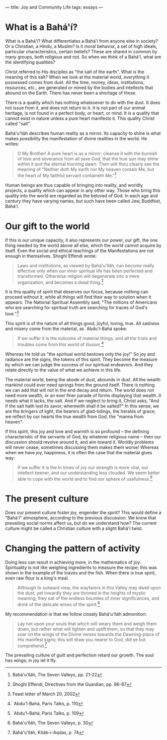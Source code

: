 :PROPERTIES:
:ID:       5E7B192E-2C12-42A7-AEEC-00D6718FCD64
:SLUG:     joy-and-community-life
:END:
---
title: Joy and Community Life
tags: essays
---

* What is a Bahá'í?
:PROPERTIES:
:CUSTOM_ID: what-is-a-baháí
:END:
What is a Bahá'í? What differentiates a Bahá'í from anyone else in
society? Or a Christian, a Hindu, a Muslim? Is it moral behavior, a set
of high ideals, particular characteristics, certain beliefs? These are
shared in common by many groups, both religious and not. So when we
think of a Bahá'í, what are the identifying qualities?

Christ referred to His disciples as "the salt of the earth". What is the
meaning of this salt? When we look at the material world, everything it
possessed comes from dust. All the time, money, ideas, institutions,
resources, etc., are generated or mined by the bodies and intellects
that abound on the Earth. There has never been a shortage of these.

There is a quality which has nothing whatsoever to do with the dust. It
does not issue from it, and does not return to it. It is not part of our
animal heritage, is not found in a perfect body, or heart, or mind. It
is a quality that cannot exist in nature unless a pure heart manifests
it. This quality Christ called "salt".

Bahá'u'lláh describes human reality as a mirror. Its capacity to shine
is what makes possibility the manifestation of divine realities in the
world. He writes:

#+BEGIN_QUOTE
O My Brother! A pure heart is as a mirror; cleanse it with the burnish
of love and severance from all save God, that the true sun may shine
within it and the eternal morning dawn. Then wilt thou clearly see the
meaning of "Neither doth My earth nor My heaven contain Me, but the
heart of My faithful servant containeth Me."[fn:1]

#+END_QUOTE

Human beings are thus capable of bringing into reality, and worldly
projects, a quality which can appear in any other way. Those who bring
this quality into the world are regarded as the beloved of God. In each
age and century they have varying names, but such have been called Jew,
Buddhist, Bahá'í.

* Our gift to the world
:PROPERTIES:
:CUSTOM_ID: our-gift-to-the-world
:END:
If this is our unique capacity, it also represents our power, our gift,
the one thing needed by the world above all else, which the world cannot
acquire by itself. Even the social and ethical teachings of the
Manifestations are not enough in themselves. Shoghi Effendi wrote:

#+BEGIN_QUOTE
Laws and institutions, as viewed by Bahá'u'lláh, can become really
effective only when our inner spiritual life has been perfected and
transformed. Otherwise religion will degenerate into a mere
organization, and becomes a dead thing.[fn:2]

#+END_QUOTE

It is this quality of spirit that deserves our focus, because nothing
can proceed without it, while all things will find their way to solution
when it appears. The National Spiritual Assembly said, "The millions of
Americans who are searching for spiritual truth are searching for traces
of God's love."[fn:3]

This spirit is of the nature of all things good, joyful, loving, true.
All sadness and misery come from the material, as `Abdu'l-Bahá spoke:

#+BEGIN_QUOTE
If we suffer it is the outcome of material things, and all the trials
and troubles come from this world of illusion.[fn:4]

#+END_QUOTE

Whereas He told us "the spiritual world bestows only the joy!" So joy
and radiance are the signs, the tokens of this spirit. They become the
measure by which we can judge the success of our spiritual endeavors.
And they relate directly to the value of what we achieve in this life.

The material world, being the abode of dust, abounds in dust. All the
wealth mankind could ever need springs from the ground itself. There is
nothing we can add that will not in the end decay and return. The world
does not need more wealth, or an ever finer parade of forms displaying
that wealth. It needs what it lacks, the salt. And if we neglect to
bring it, Christ asks, "And if the salt hath lost its savor, wherewith
shall it be salted?" In this sense, we are the bringers of light, the
bearers of glad-tidings, the heralds of grace; we reflect by our hearts
the true wealth from God, the "manna from heaven".

If this spirit, this joy and love and warmth is so profound -- the
defining characteristic of the servants of God, by whatever religious
name -- then our discussion should revolve around it, and aim toward it.
Worldly problems will never cease; sometimes discussing them makes them
worse! Whereas when we have joy, happiness, it is often the case that
the material gives way:

#+BEGIN_QUOTE
If we suffer it is the In times of joy our strength is more vital, our
intellect keener, and our understanding less clouded. We seem better
able to cope with the world and to find our sphere of usefulness.[fn:5]

#+END_QUOTE

* The present culture
:PROPERTIES:
:CUSTOM_ID: the-present-culture
:END:
Does our present culture foster joy, engender the spirit? This would
define a "Bahá'í" atmosphere, according to the previous discussion. We
know that prevailing social norms affect us, but do we understand how?
The current culture might be called a Christian culture with a slight
Bahá'í twist.

* Changing the pattern of activity
:PROPERTIES:
:CUSTOM_ID: changing-the-pattern-of-activity
:END:
Doing less can result in achieving more, in the mathematics of joy.
Spirituality is not like weighing ingredients to measure the recipe;
this was shown in the example of the loaves and the fish. When there is
true spirit, even raw flour is a king's meal.

#+BEGIN_QUOTE
Although to outward view, the wayfarers in this Valley may dwell upon
the dust, yet inwardly they are throned in the heights of mystic
meaning; they eat of the endless bounties of inner significances, and
drink of the delicate wines of the spirit.[fn:6]

#+END_QUOTE

My recommendation is that we follow closely Bahá'u'lláh admonition:

#+BEGIN_QUOTE
Lay not upon your souls that which will weary them and weigh them down,
but rather what will lighten and uplift them, so that they may soar on
the wings of the Divine verses towards the Dawning-place of His manifest
signs; this will draw you nearer to God, did ye but comprehend.[fn:7]

#+END_QUOTE

The prevailing culture of guilt and perfection retard our growth. The
soul has wings; in joy let it fly.

[fn:1] Bahá'u'lláh, The Seven Valleys, pp. 21-22

[fn:2] Shoghi Effendi, Directives from the Guardian, pp. 86-87

[fn:3] Feast letter of March 20, 2002

[fn:4] `Abdu'l-Bahá, Paris Talks, p. 110

[fn:5] `Abdu'l-Bahá, Paris Talks, p. 109

[fn:6] Bahá'u'lláh, The Seven Valleys, p. 30

[fn:7] Bahá'u'lláh, Kitáb-i-Aqdas, p. 74
